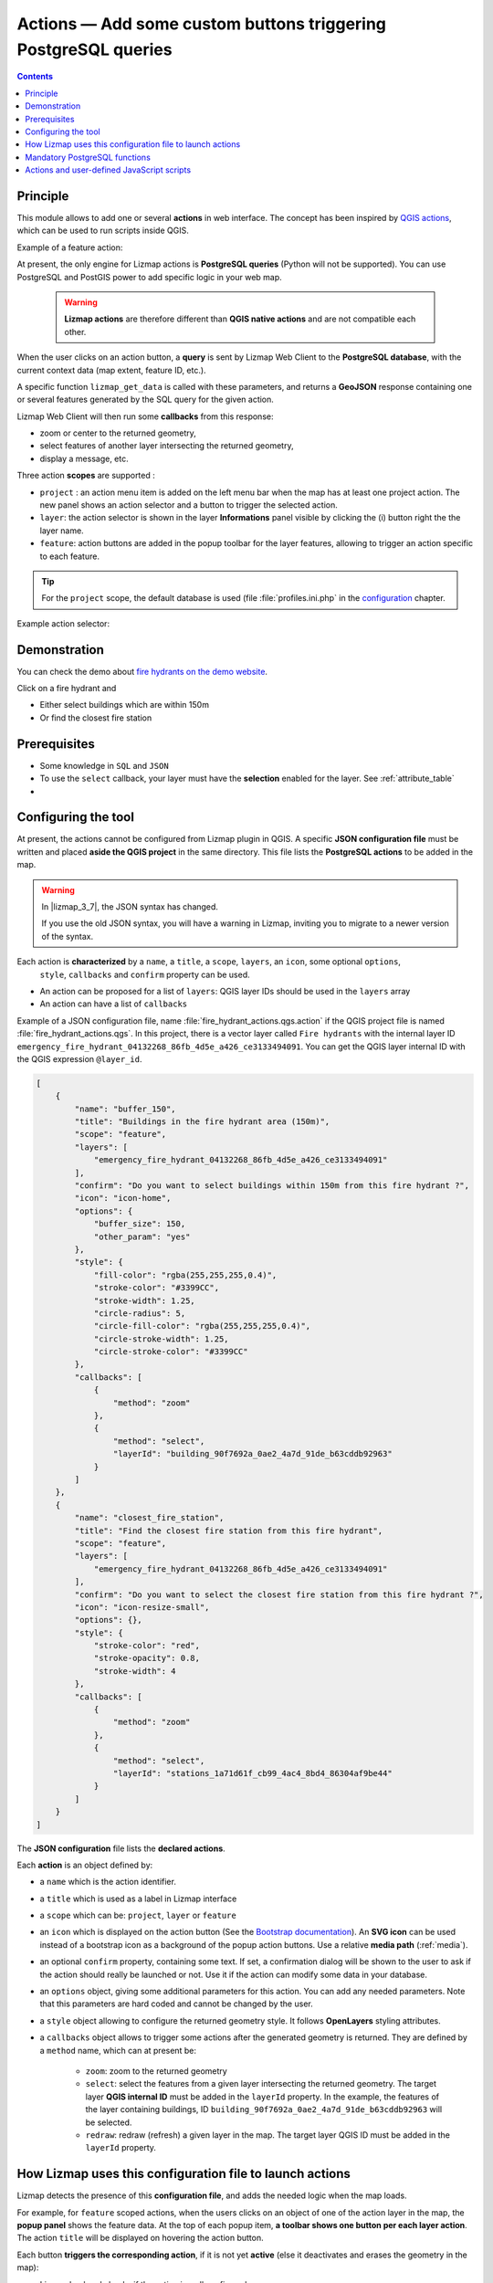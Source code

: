 
Actions — Add some custom buttons triggering PostgreSQL queries
===============================================================

.. contents::
   :depth: 3

Principle
---------

This module allows to add one or several **actions** in web interface. The concept
has been inspired by
`QGIS actions <https://docs.qgis.org/latest/en/docs/user_manual/working_with_vector/vector_properties.html#actions-menu>`_,
which can be used to run scripts inside QGIS.

Example of a feature action:

..  image:: /images/publish-configuration-action-popup.gif
   :align: center


At present, the only engine for Lizmap actions is **PostgreSQL queries** (Python will not be
supported). You can use PostgreSQL and PostGIS power to add specific logic in your web map.

  .. warning::
    **Lizmap actions** are therefore different than **QGIS native actions** and are not compatible each other.

When the user clicks on an action button, a **query** is sent by Lizmap Web Client
to the **PostgreSQL database**, with the current context data (map extent, feature ID, etc.).

A specific function ``lizmap_get_data`` is called with these parameters, and returns
a **GeoJSON** response containing one or several features generated by the SQL query
for the given action.

Lizmap Web Client will then run some **callbacks** from this response:

* zoom or center to the returned geometry,
* select features of another layer intersecting the returned geometry,
* display a message, etc.

Three action **scopes** are supported :

* ``project`` : an action menu item is added on the left menu bar
  when the map has at least one project action. The new panel shows
  an action selector and a button to trigger the selected action.
* ``layer``: the action selector is shown in the layer **Informations** panel
  visible by clicking the (i) button right the the layer name.
* ``feature``: action buttons are added in the popup toolbar for the layer features,
  allowing to trigger an action specific to each feature.

.. tip::
    For the ``project`` scope, the default database is used (file :file:`profiles.ini.php` in the
    `configuration <../../install/configuration.html>`_ chapter.

Example action selector:

..  image:: /images/action-selector.png
   :align: center


Demonstration
-------------

You can check the demo about `fire hydrants on the demo website <https://demo.lizmap.com>`_.

Click on a fire hydrant and

* Either select buildings which are within 150m
* Or find the closest fire station

Prerequisites
-------------

* Some knowledge in ``SQL`` and ``JSON``
* To use the ``select`` callback, your layer must have the **selection** enabled for the layer. See :ref:`attribute_table`
* .. include:: ../../shared/wfs_layer.rst

Configuring the tool
--------------------

At present, the actions cannot be configured from Lizmap plugin in QGIS.
A specific **JSON configuration file** must be written and placed **aside the QGIS project**
in the same directory. This file lists the **PostgreSQL actions** to be added in the map.

.. warning::
    In |lizmap_3_7|, the JSON syntax has changed.

    If you use the old JSON syntax, you will have a warning in Lizmap, inviting you to migrate to a newer version of the
    syntax.


Each action is **characterized** by a ``name``, a ``title``, a ``scope``, ``layers``, an ``icon``, some optional ``options``,
  ``style``, ``callbacks`` and ``confirm`` property can be used.

* An action can be proposed for a list of ``layers``: QGIS layer IDs should be used in the ``layers`` array
* An action can have a list of ``callbacks``

Example of a JSON configuration file, name :file:`fire_hydrant_actions.qgs.action` if the QGIS project file is named
:file:`fire_hydrant_actions.qgs`. In this project, there is a vector layer called ``Fire hydrants`` with the internal
layer ID ``emergency_fire_hydrant_04132268_86fb_4d5e_a426_ce3133494091``.
You can get the QGIS layer internal ID with the QGIS expression ``@layer_id``.

.. code-block:: json

    [
        {
            "name": "buffer_150",
            "title": "Buildings in the fire hydrant area (150m)",
            "scope": "feature",
            "layers": [
                "emergency_fire_hydrant_04132268_86fb_4d5e_a426_ce3133494091"
            ],
            "confirm": "Do you want to select buildings within 150m from this fire hydrant ?",
            "icon": "icon-home",
            "options": {
                "buffer_size": 150,
                "other_param": "yes"
            },
            "style": {
                "fill-color": "rgba(255,255,255,0.4)",
                "stroke-color": "#3399CC",
                "stroke-width": 1.25,
                "circle-radius": 5,
                "circle-fill-color": "rgba(255,255,255,0.4)",
                "circle-stroke-width": 1.25,
                "circle-stroke-color": "#3399CC"
            },
            "callbacks": [
                {
                    "method": "zoom"
                },
                {
                    "method": "select",
                    "layerId": "building_90f7692a_0ae2_4a7d_91de_b63cddb92963"
                }
            ]
        },
        {
            "name": "closest_fire_station",
            "title": "Find the closest fire station from this fire hydrant",
            "scope": "feature",
            "layers": [
                "emergency_fire_hydrant_04132268_86fb_4d5e_a426_ce3133494091"
            ],
            "confirm": "Do you want to select the closest fire station from this fire hydrant ?",
            "icon": "icon-resize-small",
            "options": {},
            "style": {
                "stroke-color": "red",
                "stroke-opacity": 0.8,
                "stroke-width": 4
            },
            "callbacks": [
                {
                    "method": "zoom"
                },
                {
                    "method": "select",
                    "layerId": "stations_1a71d61f_cb99_4ac4_8bd4_86304af9be44"
                }
            ]
        }
    ]

The **JSON configuration** file lists the **declared actions**.

Each **action** is an object defined by:

* a ``name`` which is the action identifier.
* a ``title`` which is used as a label in Lizmap interface
* a ``scope`` which can be: ``project``, ``layer`` or ``feature``
* an ``icon`` which is displayed on the action button (See the `Bootstrap documentation <https://getbootstrap.com/2.3.2/base-css.html#icons>`_).
  An **SVG icon** can be used instead of a bootstrap icon as a background of the popup action buttons.
  Use a relative **media path** (:ref:`media`).
* an optional ``confirm`` property, containing some text. If set, a confirmation dialog will be shown to the user to ask
  if the action should really be launched or not. Use it if the action can modify some data in your database.
* an ``options`` object, giving some additional parameters for this action. You can add any needed parameters.
  Note that this parameters are hard coded and cannot be changed by the user.
* a ``style`` object allowing to configure the returned geometry style. It follows **OpenLayers** styling attributes.
* a ``callbacks`` object allows to trigger some actions after the generated geometry is returned.
  They are defined by a ``method`` name, which can at present be:

    -  ``zoom``: zoom to the returned geometry
    -  ``select``: select the features from a given layer intersecting the returned geometry.
       The target layer **QGIS internal ID** must be added in the ``layerId`` property.
       In the example, the features of the layer containing buildings,
       ID ``building_90f7692a_0ae2_4a7d_91de_b63cddb92963`` will be selected.
    -  ``redraw``: redraw (refresh) a given layer in the map. The target layer QGIS ID must be added in the ``layerId``
       property.

How Lizmap uses this configuration file to launch actions
---------------------------------------------------------

Lizmap detects the presence of this **configuration file**, and adds the needed logic when the map loads.

For example, for ``feature`` scoped actions, when the users clicks on an object
of one of the action layer in the map, the **popup panel** shows the feature data.
At the top of each popup item, **a toolbar shows one button per each layer action**.
The action ``title`` will be displayed on hovering the action button.

Each button **triggers the corresponding action**, if it is not yet **active**
(else it deactivates and erases the geometry in the map):

* Lizmap backend checks if the action is well configured,
* creates the **PostgreSQL query** ``SELECT public.lizmap_get_data(json)`` with the parameters
  written in JSON, and executes it in the layer PostgreSQL database. (See example below)
* This query returns a **GeoJSON** which is then displayed on the map.
* If some ``callbacks`` have been configured, they are launched (``selection``, ``zoom``, ``redraw``)
* A Lizmap **event** ``actionResultReceived`` is emitted with the returned data and action properties.
  This allow user-defined Javascript scripts to use the action results.

The **created PostgreSQL query** is built up by Lizmap Web Client and
uses the PostgreSQL function ``lizmap_get_data(json)``
which **must be created beforehand** in the PostgreSQL table database.
This function also uses a more generic function ``query_to_geojson(text)``
which transforms any PostgreSQL **query string** into a **GeoJSON output**.

Here is **an example** below of the query executed in the PostgreSQL database by Lizmap Web Client internally,

* for the example configuration given above,
* when the users clicks on the button action :guilabel:`buffer_150`,
* for the **feature** with id ``2592251664`` of the **layer** ``Fire hydrants``
* corresponding to the **PostgreSQL table** ``fire_hydrant_actions.emergency_fire_hydrant``:

.. code-block:: postgresql

   SELECT public.lizmap_get_data('{
       "lizmap_repository": "features",
       "lizmap_project": "fire_hydrant_actions",
       "action_name": "buffer_150",
       "action_scop": "feature",
       "layer_name": "Fire hydrant",
       "layer_schema": "fire_hydrant_actions",
       "layer_table": "emergency_fire_hydrant",
       "feature_id": 2592251664,
       "map_center": "POINT(3.4345918 43.63399141565576)",
       "map_extent": "POLYGON((3.429635077741169 43.63175113378633,3.439548522258832 43.63175113378633,3.439548522258832 43.63623161401291,3.429635077741169 43.63623161401291,3.429635077741169 43.63175113378633))",
       "wkt": "",
       "buffer_size":150,
       "other_param": "yes"
   }') AS data;


You can see that Lizmap creates a JSON parameter with all needed information
and run the PostgreSQL function ``lizmap_get_data(text)``.

The current **map extent** and **map center** are also sent as parameters
in **WKT format** (projection ``EPSG:4326``) and can be used in the PostgreSQL function.

Mandatory PostgreSQL functions
------------------------------

You need to create this PostgreSQL functions:

* ``query_to_geojson(text)`` which returns a valid GeoJSON text from any SELECT query
* ``lizmap_get_data(text)`` which is the "control tower" of Lizmap actions: it creates a specific
  query for each action based on the parameters and then run the query and returns the GeoJSON

The following SQL code is **an example** to help you create the needed functions.
Obviously, **you must adapt them to fit your needs**.

.. code-block:: postgresql

   -- Returns a valid GeoJSON from any query
   CREATE OR REPLACE FUNCTION query_to_geojson(datasource text)
   RETURNS json AS
   $$
   DECLARE
       sqltext text;
       ajson json;
   BEGIN
       sqltext:= format('
           SELECT jsonb_build_object(
               ''type'',  ''FeatureCollection'',
               ''features'', jsonb_agg(features.feature)
           )::json
           FROM (
             SELECT jsonb_build_object(
               ''type'',       ''Feature'',
               ''id'',         id,
               ''geometry'',   ST_AsGeoJSON(ST_Transform(geom, 4326))::jsonb,
               ''properties'', to_jsonb(inputs) - ''geom''
             ) AS feature
             FROM (
                 SELECT * FROM (%s) foo
             ) AS inputs
           ) AS features
       ', datasource);
       RAISE NOTICE 'SQL = %s', sqltext;
       EXECUTE sqltext INTO ajson;
       RETURN ajson;
   END;
   $$
   LANGUAGE 'plpgsql'
   IMMUTABLE STRICT;

   COMMENT ON FUNCTION query_to_geojson(text) IS 'Generate a valid GEOJSON from a given SQL text query.';

   -- Create a query depending on the action, layer and feature and returns a GeoJSON.
   CREATE OR REPLACE FUNCTION public.lizmap_get_data(parameters json)
   RETURNS json AS
   $$
   DECLARE
       feature_id varchar;
       layer_name text;
       layer_table text;
       layer_schema text;
       action_name text;
       sqltext text;
       datasource text;
       ajson json;
   BEGIN

       action_name:= parameters->>'action_name';
       feature_id:= (parameters->>'feature_id')::varchar;
       layer_name:= parameters->>'layer_name';
       layer_schema:= parameters->>'layer_schema';
       layer_table:= parameters->>'layer_table';

       -- Action buffer_150
       -- Performs a buffer on the geometry
       IF action_name = 'buffer_150' THEN
           datasource:= format('
               SELECT %1$s AS id,
               ''Buildings within 150m of the fire hydrant have been selected'' AS message,
               ST_Buffer(geom, 150) AS geom
               FROM "%2$s"."%3$s"
               WHERE osm_id = ''%1$s''
           ',
           feature_id,
           layer_schema,
           layer_table
           );
       ELSEIF action_name = 'closest_fire_station' THEN
           -- Draw a line to the closest fire station
           datasource:= format('
               WITH tmp_hydrant AS (
                   SELECT geom FROM fire_hydrant_actions.emergency_fire_hydrant WHERE osm_id = ''%1$s''
               )
               SELECT
                   id, name, ST_Distance(hydrant.geom, stations.geom),
                   ''The closest is :  '' || stations.name || '', '' || ST_Distance(hydrant.geom, stations.geom)::integer || ''m, flying air distance'' AS message,
                   ST_MakeLine(stations.geom, hydrant.geom) AS geom,
                   stations.id AS station_id
               FROM
                   fire_hydrant_actions.stations stations,
                   tmp_hydrant hydrant
               ORDER BY ST_Distance(hydrant.geom, stations.geom)
               LIMIT 1
           ',
           feature_id
           );
       ELSE
       -- Default : return geometry
           datasource:= format('
               SELECT
               %1$s AS id,
               ''The geometry of the object have been displayed in the map'' AS message
               geom
               FROM "%2$s"."%3$s"
               WHERE id = %1$s
           ',
           feature_id,
           layer_schema,
           layer_table
           );

       END IF;

       SELECT query_to_geojson(datasource)
       INTO ajson
       ;
       RETURN ajson;
   END;
   $$
   LANGUAGE 'plpgsql'
   IMMUTABLE STRICT;

   COMMENT ON FUNCTION public.lizmap_get_data(json) IS 'Generate a valid GeoJSON from an action described by a name, PostgreSQL schema and table name of the source data, a QGIS layer name, a feature id and additional options.';


* The function ``lizmap_get_data(json)`` is provided here as an example.
  Since it is the **key entry point**, you need to adapt it to fit your needs.
  It aims to **create a query for each action name**, dynamically created for the given parameters, and return a GeoJSON
  representation of the query result data. You should have **only one feature** returned: use aggregation if needed.
  In the example above, we use the ``format`` method to set the query text, and the function ``query_to_geojson`` to
  return the GeoJSON for this query.

* You can use all the **given parameters** (action name, source data schema and table name, feature id, QGIS layer name)
  to create the appropriate query for your action(s), by using the PostgreSQL ``IF THEN ELSIF ELSE`` clauses.
  See the content of the ``parameters`` **variable** in the example above, containing some of the JSON configuration file
  properties, and some properties of the QGIS layer:

  - Lizmap **repository** and **project** keys of the map: ``lizmap_repository`` & ``lizmap_project``
  - the action **name** ``action_name``, for example ``buffer_150``. You should use a simple word with only letters,
    digits and ``_``,
  - the action **scope** ``action_scope``, for example ``feature``,
  - QGIS **layer name** (as in QGIS legend): ``layer_name``, for example ``Fire hydrant``, only for ``feature`` actions,
  - the PostgreSQL table **schema** ``layer_schema`` and **table name** ``layer_table`` for the layer, only for
    ``feature`` and ``layer`` scoped actions
  - the object **feature id** ``feature_id``, which corresponds to the value of the **primary key** field for the popup
    object, only for ``feature`` actions,
  - the other **properties** given in the JSON configuration file, in the ``options`` property, such as ``buffer_size``
    which is ``150`` in the example
  - the **map center** ``map_center`` and **map extent** ``map_extent``

* The ``IF ELSE`` is used to do a different query, built in the ``datasource`` variable, by checking the **action name**

* If the return data contains a ``message`` field, such as shown in the example above, the text contained in this field
  will be **displayed in the map** in a message bubble.

* The **geometry** returned by the function **will be displayed on the map**.

* You could use your function to **edit some data** in your database, before returning a GeoJSON.
  To do so, you need to replace the ``IMMUTABLE`` property par ``VOLATILE``. Please **USE IT WITH CARE** !

Actions and user-defined JavaScript scripts
-------------------------------------------

Since Lizmap Web Client **triggers an event** ``actionResultReceived`` any time the user clicks on an action button,
and data is returned (in the same time as the result geometry is drawn on the map), you could use your own JavaScript
code to add some logic after the result is shown.

.. seealso::
    Chapter :ref:`adding-javascript`

For example, here we just write in the browser console the content received:

.. code-block:: javascript

   lizMap.events.on({

       actionResultReceived: function(e) {
           // QGIS Layer id
           var layerId = e.layerId;
           console.log('Layer ID = ' + layerId);
           // Feature ID, which means the value of the primary key field
           var featureId = e.featureId;
           console.log('Feature ID = ' + featureId);
           // Action item with its name and other properties: name, title, options, styles, etc.
           var action = e.action;
           console.log('Action properties = ');
           console.log(action);
           // Features returned by the action
           var features = e.features;
           console.log('Returned object = ');
           console.log(features);
       }
   });

You could use these data as you like in your JS code.

Actions can also be run from external JavaScript scripts:
you can use the actions **public methods** to **run an action**, or **reset** the active action:

.. code-block:: javascript


   // Run an action
   lizMap.mainLizmap.action.runLizmapAction(actionName, scope = 'feature', layerId = null, featureId = null, wkt = null);
   // Reset the action
   lizMap.mainLizmap.action.resetLizmapAction()

A **WKT** geometry, in ``EPSG:4326``, can also be sent as an additional parameter.
This is only possible when running the action with JavaScript.
This allows to send a geometry to be used by the PostgreSQL action function ``lizmap_get_data``
as a property of the ``parameters`` SQL variable.
(for example to get data from another table with geometries intersecting this passed WKT geometry)
